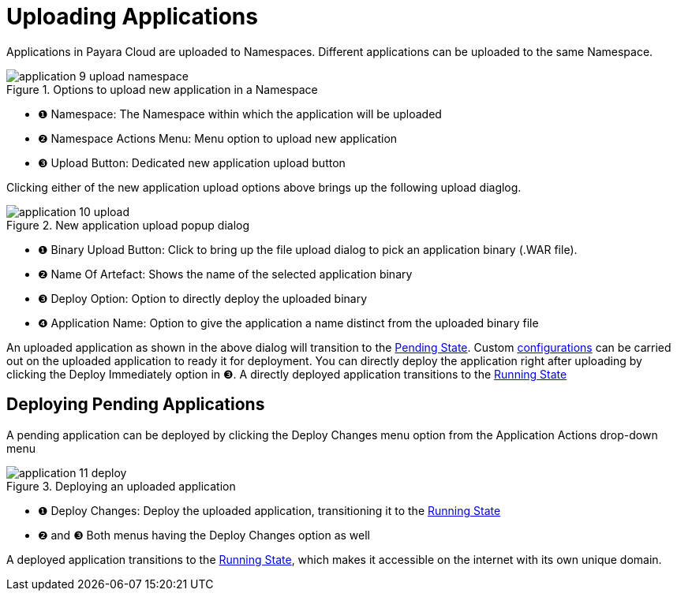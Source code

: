 = Uploading Applications

Applications in Payara Cloud are uploaded to Namespaces.
Different applications can be uploaded to the same Namespace.

.Options to upload new application in a Namespace
image::manage/application/application-9-upload-namespace.png[]

[checklist]
* ❶ Namespace: The Namespace within which the application will be uploaded
* ❷ Namespace Actions Menu: Menu option to upload new application
* ❸ Upload Button: Dedicated new application upload button

Clicking either of the new application upload options above brings up the following upload diaglog.

.New application upload popup dialog
image::manage/application/application-10-upload.png[]

[checklist]
* ❶ Binary Upload Button: Click to bring up the file upload dialog to pick an application binary (.WAR file).
* ❷ Name Of Artefact: Shows the name of the selected application binary
* ❸ Deploy Option: Option to directly deploy the uploaded binary
* ❹ Application Name: Option to give the application a name distinct from the uploaded binary file

An uploaded application as shown in the above dialog will transition to the xref:manage/app/detail.adoc#_pending_state[Pending State].
Custom xref:manage/app/configuration/overview.adoc[configurations] can be carried out on the uploaded application to ready it for deployment.
You can directly deploy the application right after uploading by clicking the Deploy Immediately option in ❸.
A directly deployed application transitions to the xref:manage/app/detail.adoc#_running_state[Running State]

== Deploying Pending Applications

A pending application can be deployed by clicking the Deploy Changes menu option from the Application Actions drop-down menu

.Deploying an uploaded application
image::manage/application/application-11-deploy.png[]

[checklist]
* ❶ Deploy Changes: Deploy the uploaded application, transitioning it to the  xref:manage/app/detail.adoc#_running_state[Running State]
* ❷ and ❸ Both menus having the Deploy Changes option as well

A deployed application transitions to the xref:manage/app/detail.adoc#_running_state[Running State], which makes it accessible on the internet with its own unique domain.








